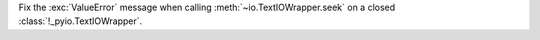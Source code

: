 Fix the :exc:`ValueError` message when calling :meth:`~io.TextIOWrapper.seek`
on a closed :class:`!_pyio.TextIOWrapper`.
